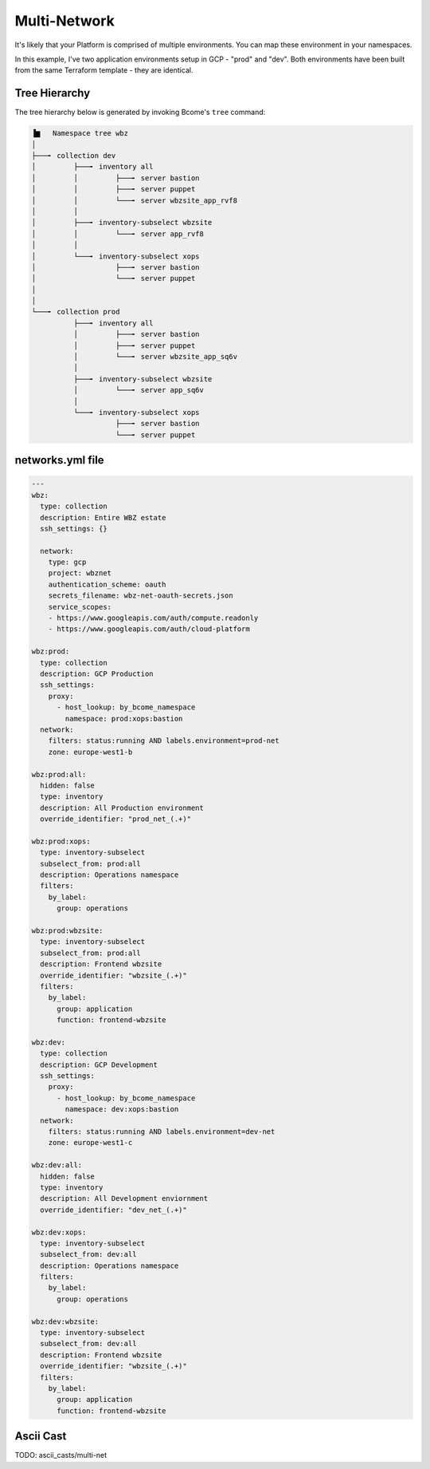 .. meta::
   :description lang=en: Setting up a multi-namespace network


***************
Multi-Network
***************

It's likely that your Platform is comprised of multiple environments.  You can map these environment in your namespaces.

In this example, I've two application environments setup in GCP - "prod" and "dev".  Both environments have been built from the same Terraform template - they are identical.


Tree Hierarchy
==============

The tree hierarchy below is generated by invoking Bcome's ``tree`` command:

.. code-block:: bash

      ▐▆   Namespace tree wbz
      │
      ├───╸ collection dev
      │         ├───╸ inventory all
      │         │         ├───╸ server bastion
      │         │         ├───╸ server puppet
      │         │         └───╸ server wbzsite_app_rvf8
      │         │
      │         ├───╸ inventory-subselect wbzsite
      │         │         └───╸ server app_rvf8
      │         │
      │         └───╸ inventory-subselect xops
      │                   ├───╸ server bastion
      │                   └───╸ server puppet
      │
      │
      └───╸ collection prod
                ├───╸ inventory all
                │         ├───╸ server bastion
                │         ├───╸ server puppet
                │         └───╸ server wbzsite_app_sq6v
                │
                ├───╸ inventory-subselect wbzsite
                │         └───╸ server app_sq6v
                │
                └───╸ inventory-subselect xops
                          ├───╸ server bastion
                          └───╸ server puppet

networks.yml file
=================

.. code-block:: yaml

   ---
   wbz:
     type: collection
     description: Entire WBZ estate
     ssh_settings: {}

     network:
       type: gcp
       project: wbznet
       authentication_scheme: oauth
       secrets_filename: wbz-net-oauth-secrets.json
       service_scopes:
       - https://www.googleapis.com/auth/compute.readonly
       - https://www.googleapis.com/auth/cloud-platform

   wbz:prod:
     type: collection
     description: GCP Production
     ssh_settings:
       proxy:
         - host_lookup: by_bcome_namespace
           namespace: prod:xops:bastion
     network:
       filters: status:running AND labels.environment=prod-net
       zone: europe-west1-b

   wbz:prod:all:
     hidden: false
     type: inventory
     description: All Production environment
     override_identifier: "prod_net_(.+)"

   wbz:prod:xops:
     type: inventory-subselect
     subselect_from: prod:all
     description: Operations namespace
     filters:
       by_label:
         group: operations

   wbz:prod:wbzsite:
     type: inventory-subselect
     subselect_from: prod:all
     description: Frontend wbzsite
     override_identifier: "wbzsite_(.+)"
     filters:
       by_label:
         group: application
         function: frontend-wbzsite

   wbz:dev:
     type: collection
     description: GCP Development
     ssh_settings:
       proxy:
         - host_lookup: by_bcome_namespace
           namespace: dev:xops:bastion
     network:
       filters: status:running AND labels.environment=dev-net
       zone: europe-west1-c

   wbz:dev:all:
     hidden: false
     type: inventory
     description: All Development enviornment
     override_identifier: "dev_net_(.+)"

   wbz:dev:xops:
     type: inventory-subselect
     subselect_from: dev:all
     description: Operations namespace
     filters:
       by_label:
         group: operations

   wbz:dev:wbzsite:
     type: inventory-subselect
     subselect_from: dev:all
     description: Frontend wbzsite
     override_identifier: "wbzsite_(.+)"
     filters:
       by_label:
         group: application
         function: frontend-wbzsite

Ascii Cast
==========

TODO:  ascii_casts/multi-net


